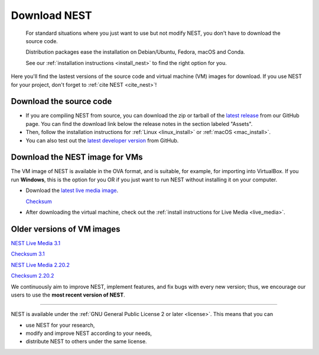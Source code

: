 .. _download:

Download NEST
=============

.. pull-quote::

      For standard situations where you just want to use but not modify
      NEST, you don't have to download the source code.

      Distribution packages ease the installation on Debian/Ubuntu,
      Fedora, macOS and Conda.

      See our :ref:`installation instructions <install_nest>` to
      find the right option for you.

Here you'll find the lastest versions of the source code and virtual machine (VM) images for download.
If you use NEST for your project, don't forget to :ref:`cite NEST <cite_nest>`!


Download the source code
------------------------

* If you are compiling NEST from source, you can download the zip or tarball of the  `latest release <https://github.com/nest/nest-simulator/releases>`_ from our GitHub page.
  You can find the download link below the release notes in the section labeled "Assets".

* Then, follow the installation instructions for :ref:`Linux <linux_install>` or :ref:`macOS <mac_install>`.

* You can also test out the `latest developer version <https://github.com/nest/nest-simulator>`_ from GitHub.


.. _download_livemedia:

Download the NEST image for VMs
-------------------------------

The VM image of NEST is available in the OVA format, and is suitable, for example, for importing into VirtualBox.
If you run **Windows**, this is the option for you OR if you just want to run NEST without installing it on your computer.

* Download the `latest live media image  <https://nest-simulator.org/downloads/gplreleases/nest-latest.ova>`_.

  `Checksum <https://nest-simulator.org/downloads/gplreleases/nest-latest.ova.sha512sum>`_

* After downloading the virtual machine, check out the :ref:`install instructions for Live Media <live_media>`.


Older versions of VM images
---------------------------


`NEST Live Media 3.1 <https://nest-simulator.org/downloads/gplreleases/nest-3.1.ova>`_

`Checksum 3.1 <https://nest-simulator.org/downloads/gplreleases/nest-3.1.ova.sha512sum>`_

`NEST Live Media 2.20.2 <https://nest-simulator.org/downloads/gplreleases/nest-2.20.2.ova>`_

`Checksum 2.20.2 <https://nest-simulator.org/downloads/gplreleases/nest-2.20.2.ova.sha512sum>`_


We continuously aim to improve NEST, implement features, and fix bugs with every new version;
thus, we encourage our users to use the **most recent version of NEST**.


----

NEST is available under the :ref:`GNU General Public License 2 or later <license>`. This means that you can

-  use NEST for your research,
-  modify and improve NEST according to your needs,
-  distribute NEST to others under the same license.
